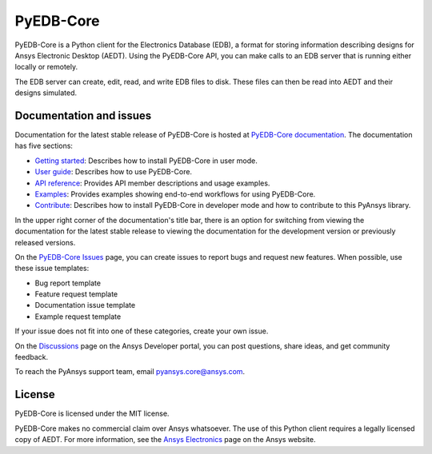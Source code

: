 PyEDB-Core
==========

|pyansys| |python| |pypi| |MIT|

.. |pyansys| image:: https://img.shields.io/badge/Py-Ansys-ffc107.svg?logo=data:image/png;base64,iVBORw0KGgoAAAANSUhEUgAAABAAAAAQCAIAAACQkWg2AAABDklEQVQ4jWNgoDfg5mD8vE7q/3bpVyskbW0sMRUwofHD7Dh5OBkZGBgW7/3W2tZpa2tLQEOyOzeEsfumlK2tbVpaGj4N6jIs1lpsDAwMJ278sveMY2BgCA0NFRISwqkhyQ1q/Nyd3zg4OBgYGNjZ2ePi4rB5loGBhZnhxTLJ/9ulv26Q4uVk1NXV/f///////69du4Zdg78lx//t0v+3S88rFISInD59GqIH2esIJ8G9O2/XVwhjzpw5EAam1xkkBJn/bJX+v1365hxxuCAfH9+3b9/+////48cPuNehNsS7cDEzMTAwMMzb+Q2u4dOnT2vWrMHu9ZtzxP9vl/69RVpCkBlZ3N7enoDXBwEAAA+YYitOilMVAAAAAElFTkSuQmCC
   :target: https://docs.pyansys.com/
   :alt: PyAnsys

.. |python| image:: https://img.shields.io/pypi/pyversions/ansys-edb-core?logo=pypi
   :target: https://pypi.org/project/ansys-edb-core/
   :alt: Python

.. |pypi| image:: https://img.shields.io/pypi/v/ansys-edb-core.svg?logo=python&logoColor=white
   :target: https://pypi.org/project/ansys-edb-core
   :alt: PyPI

.. |MIT| image:: https://img.shields.io/badge/License-MIT-yellow.svg
   :target: https://opensource.org/licenses/MIT
   :alt: MIT

|GH-CI| |black|

.. |GH-CI| image:: https://github.com/ansys/pyedb-core/actions/workflows/ci_cd.yml/badge.svg
   :target: https://github.com/ansys/pyedb-core/actions/workflows/ci_cd.yml
   :alt: GH-CI

.. |black| image:: https://img.shields.io/badge/code%20style-black-000000.svg?style=flat
   :target: https://github.com/psf/black
   :alt: Black

.. reuse_start

PyEDB-Core is a Python client for the Electronics Database (EDB), a format for storing
information describing designs for Ansys Electronic Desktop (AEDT). Using the PyEDB-Core API,
you can make calls to an EDB server that is running either locally or remotely.

The EDB server can create, edit, read, and write EDB files to disk. These files can then be
read into AEDT and their designs simulated.

Documentation and issues
~~~~~~~~~~~~~~~~~~~~~~~~
Documentation for the latest stable release of PyEDB-Core is hosted at
`PyEDB-Core documentation <https://edb.core.docs.pyansys.com/version/dev/index.html#>`_.
The documentation has five sections:

- `Getting started <https://edb.core.docs.pyansys.com/version/dev/getting_started/index.html#>`_: Describes
  how to install PyEDB-Core in user mode.
- `User guide <https://edb.core.docs.pyansys.com/version/dev/user_guide/index.html>`_: Describes how to
  use PyEDB-Core.
- `API reference <https://edb.core.docs.pyansys.com/version/dev/api/index.html>`_: Provides API member descriptions
  and usage examples.
- `Examples <https://edb.core.docs.pyansys.com/version/dev/examples/index.html>`_: Provides examples showing
  end-to-end workflows for using PyEDB-Core.
- `Contribute <https://edb.core.docs.pyansys.com/version/dev/contribute.html>`_: Describes how to install
  PyEDB-Core in developer mode and how to contribute to this PyAnsys library.

In the upper right corner of the documentation's title bar, there is an option for switching from
viewing the documentation for the latest stable release to viewing the documentation for the
development version or previously released versions.

On the `PyEDB-Core Issues <https://github.com/ansys/pyedb-core/issues>`_ page, you can create
issues to report bugs and request new features. When possible, use these issue templates:

* Bug report template
* Feature request template
* Documentation issue template
* Example request template

If your issue does not fit into one of these categories, create your own issue.

On the `Discussions <https://discuss.ansys.com/>`_ page on the Ansys Developer portal, you can post questions,
share ideas, and get community feedback.

To reach the PyAnsys support team, email `pyansys.core@ansys.com <pyansys.core@ansys.com>`_.

License
~~~~~~~
PyEDB-Core is licensed under the MIT license.

PyEDB-Core makes no commercial claim over Ansys whatsoever. The use of this Python client requires
a legally licensed copy of AEDT. For more information, see the
`Ansys Electronics <https://www.ansys.com/products/electronics>`_ page on the Ansys website.
